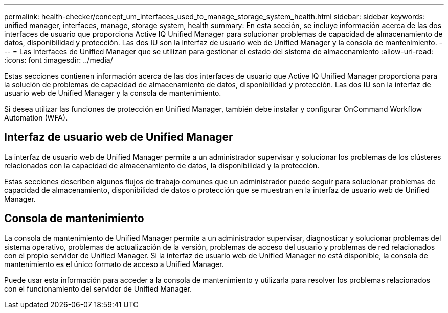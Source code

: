 ---
permalink: health-checker/concept_um_interfaces_used_to_manage_storage_system_health.html 
sidebar: sidebar 
keywords: unified manager, interfaces, manage, storage system, health 
summary: En esta sección, se incluye información acerca de las dos interfaces de usuario que proporciona Active IQ Unified Manager para solucionar problemas de capacidad de almacenamiento de datos, disponibilidad y protección. Las dos IU son la interfaz de usuario web de Unified Manager y la consola de mantenimiento. 
---
= Las interfaces de Unified Manager que se utilizan para gestionar el estado del sistema de almacenamiento
:allow-uri-read: 
:icons: font
:imagesdir: ../media/


[role="lead lead"]
Estas secciones contienen información acerca de las dos interfaces de usuario que Active IQ Unified Manager proporciona para la solución de problemas de capacidad de almacenamiento de datos, disponibilidad y protección. Las dos IU son la interfaz de usuario web de Unified Manager y la consola de mantenimiento.

Si desea utilizar las funciones de protección en Unified Manager, también debe instalar y configurar OnCommand Workflow Automation (WFA).



== Interfaz de usuario web de Unified Manager

La interfaz de usuario web de Unified Manager permite a un administrador supervisar y solucionar los problemas de los clústeres relacionados con la capacidad de almacenamiento de datos, la disponibilidad y la protección.

Estas secciones describen algunos flujos de trabajo comunes que un administrador puede seguir para solucionar problemas de capacidad de almacenamiento, disponibilidad de datos o protección que se muestran en la interfaz de usuario web de Unified Manager.



== Consola de mantenimiento

La consola de mantenimiento de Unified Manager permite a un administrador supervisar, diagnosticar y solucionar problemas del sistema operativo, problemas de actualización de la versión, problemas de acceso del usuario y problemas de red relacionados con el propio servidor de Unified Manager. Si la interfaz de usuario web de Unified Manager no está disponible, la consola de mantenimiento es el único formato de acceso a Unified Manager.

Puede usar esta información para acceder a la consola de mantenimiento y utilizarla para resolver los problemas relacionados con el funcionamiento del servidor de Unified Manager.
